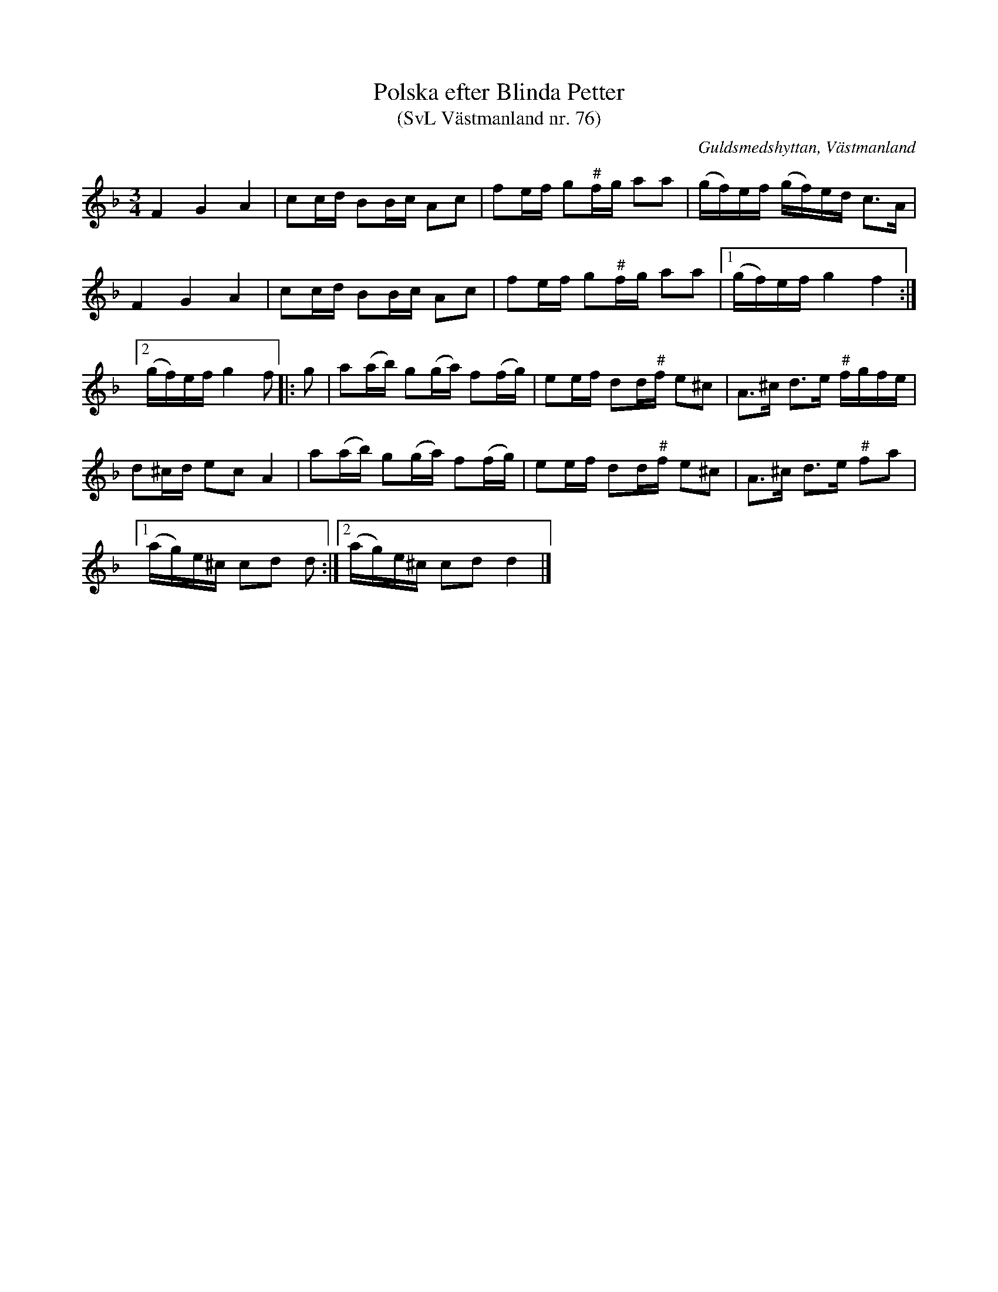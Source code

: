 %%abc-charset utf-8

X: 76
T: Polska efter Blinda Petter
T: (SvL Västmanland nr. 76)
B: Svenska Låtar Västmanland nr 76
S: efter Johan Vilhelm Magnusson
S: efter Blinda Petter
R: Polska
O: Guldsmedshyttan, Västmanland
M: 3/4
L: 1/16
K: Dm
F4 G4 A4 | c2cd B2Bc A2c2 | f2ef g2"#"fg a2a2 | (gf)ef (gf)ed c2>A2 |
F4 G4 A4 | c2cd B2Bc A2c2 | f2ef g2"#"fg a2a2 |1 (gf)ef g4 f4 :|2
(gf)ef g4 f2 |: g2 | a2(ab) g2(ga) f2(fg) | e2ef d2d"#"f e2^c2 | A2>^c2 d2>e2 "#"fgfe |
     d2^cd e2c2 A4 | a2(ab) g2(ga) f2(fg) | e2ef d2d"#"f e2^c2 | A2>^c2 d2>e2 "#"f2a2 |
    [1 (ag)e^c c2d2 d2 :|2 (ag)e^c c2d2 d4 |]

